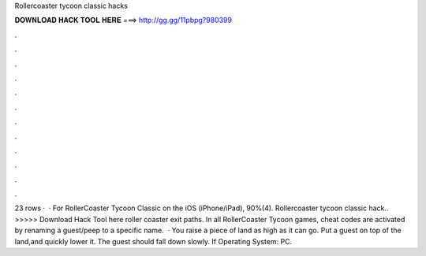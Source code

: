 Rollercoaster tycoon classic hacks

𝐃𝐎𝐖𝐍𝐋𝐎𝐀𝐃 𝐇𝐀𝐂𝐊 𝐓𝐎𝐎𝐋 𝐇𝐄𝐑𝐄 ===> http://gg.gg/11pbpg?980399

.

.

.

.

.

.

.

.

.

.

.

.

23 rows ·  · For RollerCoaster Tycoon Classic on the iOS (iPhone/iPad), 90%(4). Rollercoaster tycoon classic hack.. >>>>> Download Hack Tool here roller coaster exit paths. In all RollerCoaster Tycoon games, cheat codes are activated by renaming a guest/peep to a specific name.  · You raise a piece of land as high as it can go. Put a guest on top of the land,and quickly lower it. The guest should fall down slowly. If Operating System: PC.
